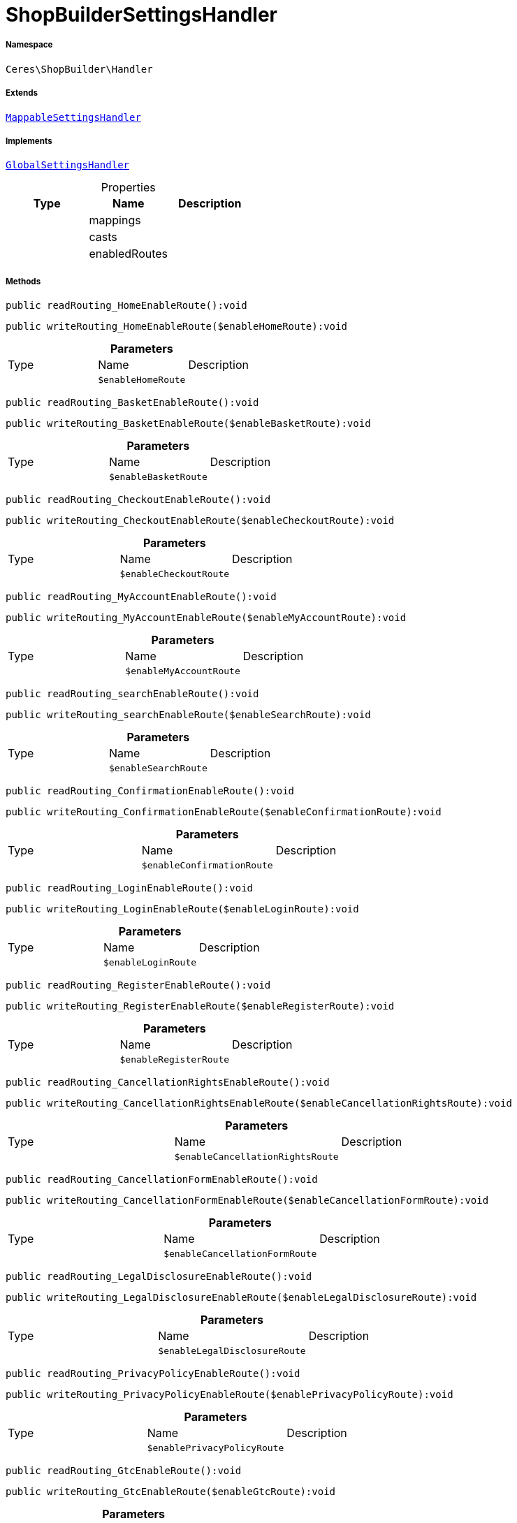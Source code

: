 :table-caption!:
:example-caption!:
:source-highlighter: prettify
:sectids!:
[[ceres__shopbuildersettingshandler]]
= ShopBuilderSettingsHandler





===== Namespace

`Ceres\ShopBuilder\Handler`

===== Extends
xref:stable7@interface::Shopbuilder.adoc#shopbuilder_helper_mappablesettingshandler[`MappableSettingsHandler`]

===== Implements
xref:stable7@interface::Shopbuilder.adoc#shopbuilder_contracts_globalsettingshandler[`GlobalSettingsHandler`]



.Properties
|===
|Type |Name |Description

| 
    |mappings
    |
| 
    |casts
    |
| 
    |enabledRoutes
    |
|===


===== Methods

[source%nowrap, php]
----

public readRouting_HomeEnableRoute():void

----









[source%nowrap, php]
----

public writeRouting_HomeEnableRoute($enableHomeRoute):void

----









.*Parameters*
|===
|Type |Name |Description
| 
a|`$enableHomeRoute`
|
|===


[source%nowrap, php]
----

public readRouting_BasketEnableRoute():void

----









[source%nowrap, php]
----

public writeRouting_BasketEnableRoute($enableBasketRoute):void

----









.*Parameters*
|===
|Type |Name |Description
| 
a|`$enableBasketRoute`
|
|===


[source%nowrap, php]
----

public readRouting_CheckoutEnableRoute():void

----









[source%nowrap, php]
----

public writeRouting_CheckoutEnableRoute($enableCheckoutRoute):void

----









.*Parameters*
|===
|Type |Name |Description
| 
a|`$enableCheckoutRoute`
|
|===


[source%nowrap, php]
----

public readRouting_MyAccountEnableRoute():void

----









[source%nowrap, php]
----

public writeRouting_MyAccountEnableRoute($enableMyAccountRoute):void

----









.*Parameters*
|===
|Type |Name |Description
| 
a|`$enableMyAccountRoute`
|
|===


[source%nowrap, php]
----

public readRouting_searchEnableRoute():void

----









[source%nowrap, php]
----

public writeRouting_searchEnableRoute($enableSearchRoute):void

----









.*Parameters*
|===
|Type |Name |Description
| 
a|`$enableSearchRoute`
|
|===


[source%nowrap, php]
----

public readRouting_ConfirmationEnableRoute():void

----









[source%nowrap, php]
----

public writeRouting_ConfirmationEnableRoute($enableConfirmationRoute):void

----









.*Parameters*
|===
|Type |Name |Description
| 
a|`$enableConfirmationRoute`
|
|===


[source%nowrap, php]
----

public readRouting_LoginEnableRoute():void

----









[source%nowrap, php]
----

public writeRouting_LoginEnableRoute($enableLoginRoute):void

----









.*Parameters*
|===
|Type |Name |Description
| 
a|`$enableLoginRoute`
|
|===


[source%nowrap, php]
----

public readRouting_RegisterEnableRoute():void

----









[source%nowrap, php]
----

public writeRouting_RegisterEnableRoute($enableRegisterRoute):void

----









.*Parameters*
|===
|Type |Name |Description
| 
a|`$enableRegisterRoute`
|
|===


[source%nowrap, php]
----

public readRouting_CancellationRightsEnableRoute():void

----









[source%nowrap, php]
----

public writeRouting_CancellationRightsEnableRoute($enableCancellationRightsRoute):void

----









.*Parameters*
|===
|Type |Name |Description
| 
a|`$enableCancellationRightsRoute`
|
|===


[source%nowrap, php]
----

public readRouting_CancellationFormEnableRoute():void

----









[source%nowrap, php]
----

public writeRouting_CancellationFormEnableRoute($enableCancellationFormRoute):void

----









.*Parameters*
|===
|Type |Name |Description
| 
a|`$enableCancellationFormRoute`
|
|===


[source%nowrap, php]
----

public readRouting_LegalDisclosureEnableRoute():void

----









[source%nowrap, php]
----

public writeRouting_LegalDisclosureEnableRoute($enableLegalDisclosureRoute):void

----









.*Parameters*
|===
|Type |Name |Description
| 
a|`$enableLegalDisclosureRoute`
|
|===


[source%nowrap, php]
----

public readRouting_PrivacyPolicyEnableRoute():void

----









[source%nowrap, php]
----

public writeRouting_PrivacyPolicyEnableRoute($enablePrivacyPolicyRoute):void

----









.*Parameters*
|===
|Type |Name |Description
| 
a|`$enablePrivacyPolicyRoute`
|
|===


[source%nowrap, php]
----

public readRouting_GtcEnableRoute():void

----









[source%nowrap, php]
----

public writeRouting_GtcEnableRoute($enableGtcRoute):void

----









.*Parameters*
|===
|Type |Name |Description
| 
a|`$enableGtcRoute`
|
|===


[source%nowrap, php]
----

public readRouting_ContactEnableRoute():void

----









[source%nowrap, php]
----

public writeRouting_ContactEnableRoute($enableContactRoute):void

----









.*Parameters*
|===
|Type |Name |Description
| 
a|`$enableContactRoute`
|
|===


[source%nowrap, php]
----

public readRouting_WishListEnableRoute():void

----









[source%nowrap, php]
----

public writeRouting_WishListEnableRoute($enableWishListRoute):void

----









.*Parameters*
|===
|Type |Name |Description
| 
a|`$enableWishListRoute`
|
|===


[source%nowrap, php]
----

public readRouting_ChangeMailEnableRoute():void

----









[source%nowrap, php]
----

public writeRouting_ChangeMailEnableRoute($enableWishListRoute):void

----









.*Parameters*
|===
|Type |Name |Description
| 
a|`$enableWishListRoute`
|
|===


[source%nowrap, php]
----

public readRouting_PasswordResetEnableRoute():void

----









[source%nowrap, php]
----

public writeRouting_PasswordResetEnableRoute($enableWishListRoute):void

----









.*Parameters*
|===
|Type |Name |Description
| 
a|`$enableWishListRoute`
|
|===


[source%nowrap, php]
----

public readRouting_NewsletterOptOutEnableRoute():void

----









[source%nowrap, php]
----

public writeRouting_NewsletterOptOutEnableRoute($enableWishListRoute):void

----









.*Parameters*
|===
|Type |Name |Description
| 
a|`$enableWishListRoute`
|
|===


[source%nowrap, php]
----

public readRouting_OrderReturnEnableRoute():void

----









[source%nowrap, php]
----

public writeRouting_OrderReturnEnableRoute($enableWishListRoute):void

----









.*Parameters*
|===
|Type |Name |Description
| 
a|`$enableWishListRoute`
|
|===


[source%nowrap, php]
----

public readRouting_PageNotFoundEnableRoute():void

----









[source%nowrap, php]
----

public writeRouting_PageNotFoundEnableRoute($enablePageNotFoundRoute):void

----









.*Parameters*
|===
|Type |Name |Description
| 
a|`$enablePageNotFoundRoute`
|
|===


